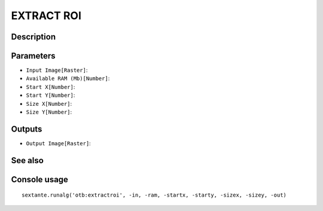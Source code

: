 EXTRACT ROI
===========

Description
-----------

Parameters
----------

- ``Input Image[Raster]``:
- ``Available RAM (Mb)[Number]``:
- ``Start X[Number]``:
- ``Start Y[Number]``:
- ``Size X[Number]``:
- ``Size Y[Number]``:

Outputs
-------

- ``Output Image[Raster]``:

See also
---------


Console usage
-------------


::

	sextante.runalg('otb:extractroi', -in, -ram, -startx, -starty, -sizex, -sizey, -out)

